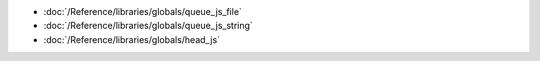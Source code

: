* :doc:`/Reference/libraries/globals/queue_js_file`
* :doc:`/Reference/libraries/globals/queue_js_string`
* :doc:`/Reference/libraries/globals/head_js`